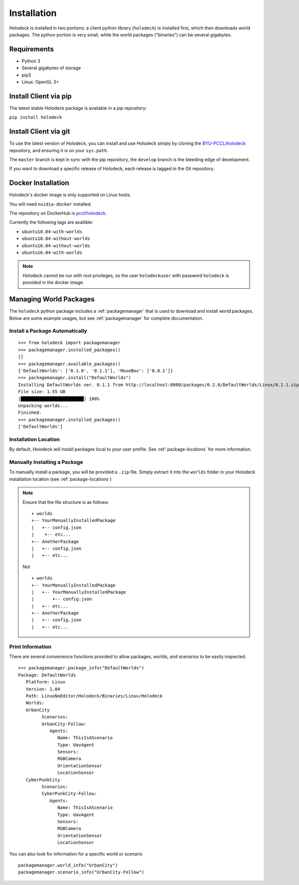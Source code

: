 .. _installation:

============
Installation
============

Holodeck is installed in two portions: a client python library (``holodeck``) is
installed first, which then downloads world packages. The python portion is very
small, while the world packages ("binaries") can be several gigabytes.

Requirements
============

- Python 3
- Several gigabytes of storage
- pip3
- Linux: OpenGL 3+

Install Client via pip
======================

The latest stable Holodeck package is available in a pip repository:

``pip install holodeck``

Install Client via git
=======================

To use the latest version of Holodeck, you can install and use Holodeck simply
by cloning the `BYU-PCCL/holodeck`_ repository, and ensuring it is on your
``sys.path``.

.. _`BYU-PCCL/holodeck`: https://github.com/BYU-PCCL/holodeck

The ``master`` branch is kept in sync with the pip repository, the ``develop``
branch is the bleeding edge of development.

If you want to download a specific release of Holodeck, each release is tagged
in the Git repository.

Docker Installation
===================

Holodeck's docker image is only supported on Linux hosts.

You will need ``nvidia-docker`` installed.

The repository on DockerHub is `pccl/holodeck`_.

Currently the following tags are availible:

- ``ubuntu18.04-with-worlds``
- ``ubuntu18.04-without-worlds``
- ``ubuntu16.04-without-worlds``
- ``ubuntu16.04-with-worlds``

.. _`pccl/holodeck`: https://hub.docker.com/r/pccl/holodeck

.. note::
   Holodeck cannot be run with root privileges, so the user ``holodeckuser`` with
   password ``holodeck`` is provided in the docker image.

Managing World Packages
=======================

The ``holodeck`` python package includes a :ref:`packagemanager` that is used
to download and install world packages. Below are some example usages, but see
:ref:`packagemanager` for complete documentation.

Install a Package Automatically
-------------------------------
::

   >>> from holodeck import packagemanager
   >>> packagemanager.installed_packages()
   []
   >>> packagemanager.available_packages()
   {'DefaultWorlds': ['0.1.0', '0.1.1'], 'MoveBox': ['0.0.1']}
   >>> packagemanager.install("DefaultWorlds")
   Installing DefaultWorlds ver. 0.1.1 from http://localhost:8080/packages/0.2.0/DefaultWorlds/Linux/0.1.1.zip
   File size: 1.55 GB
   |████████████████████████| 100%
   Unpacking worlds...
   Finished.
   >>> packagemanager.installed_packages()
   ['DefaultWorlds']

Installation Location
---------------------

By default, Holodeck will install packages local to your user profile. See 
:ref:`package-locations` for more information.

Manually Installing a Package
-----------------------------

To manually install a package, you will be provided a ``.zip`` file.
Simply extract it into the ``worlds`` folder in your
Holodeck installation location (see :ref:`package-locations`)

.. note::

   Ensure that the file structure is as follows:

   ::

      + worlds
      +-- YourManuallyInstalledPackage
      |   +-- config.json
      |    +-- etc...
      +-- AnotherPackage
      |   +-- config.json
      |   +-- etc...

   Not

   ::

      + worlds
      +-- YourManuallyInstalledPackage
      |   +-- YourManuallyInstalledPackage
      |       +-- config.json
      |   +-- etc...
      +-- AnotherPackage
      |   +-- config.json
      |   +-- etc...

Print Information
-----------------

There are several convenience functions provided to allow packages, worlds,
and scenarios to be easily inspected.

::

   >>> packagemanager.package_info("DefaultWorlds")
   Package: DefaultWorlds
      Platform: Linux
      Version: 1.04
      Path: LinuxNoEditor/Holodeck/Binaries/Linux/Holodeck
      Worlds:
      UrbanCity
            Scenarios:
            UrbanCity-Follow:
               Agents:
                  Name: ThisIsAScenario
                  Type: UavAgent
                  Sensors:
                  RGBCamera
                  OrientationSensor
                  LocationSensor
      CyberPunkCity
            Scenarios:
            CyberPunkCity-Follow:
               Agents:
                  Name: ThisIsAScenario
                  Type: UavAgent
                  Sensors:
                  RGBCamera
                  OrientationSensor
                  LocationSensor


You can also look for information for a specific world or scenario

::

   packagemanager.world_info("UrbanCity")
   packagemanager.scenario_info("UrbanCity-Follow")
